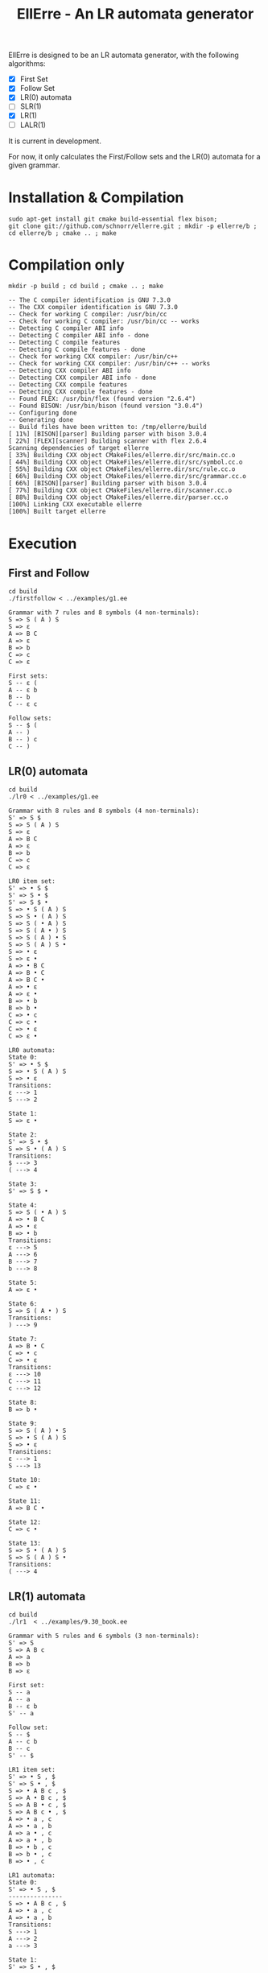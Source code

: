 #+STARTUP: overview indent
#+Title: EllErre - An LR automata generator
#+EXPORT_EXCLUDE_TAGS: noexport

EllErre is designed to be an LR automata generator, with the following algorithms:

+ [X] First Set
+ [X] Follow Set
+ [X] LR(0) automata
+ [ ] SLR(1)
+ [X] LR(1)
+ [ ] LALR(1)

It is current in development.

For now, it only calculates the First/Follow sets and the LR(0)
automata for a given grammar.

* Installation & Compilation

#+begin_src shell :results output
sudo apt-get install git cmake build-essential flex bison;
git clone git://github.com/schnorr/ellerre.git ; mkdir -p ellerre/b ; cd ellerre/b ; cmake .. ; make
#+end_src

* Compilation only

#+begin_src shell :results output :exports both
mkdir -p build ; cd build ; cmake .. ; make
#+end_src

#+RESULTS:
#+begin_example
-- The C compiler identification is GNU 7.3.0
-- The CXX compiler identification is GNU 7.3.0
-- Check for working C compiler: /usr/bin/cc
-- Check for working C compiler: /usr/bin/cc -- works
-- Detecting C compiler ABI info
-- Detecting C compiler ABI info - done
-- Detecting C compile features
-- Detecting C compile features - done
-- Check for working CXX compiler: /usr/bin/c++
-- Check for working CXX compiler: /usr/bin/c++ -- works
-- Detecting CXX compiler ABI info
-- Detecting CXX compiler ABI info - done
-- Detecting CXX compile features
-- Detecting CXX compile features - done
-- Found FLEX: /usr/bin/flex (found version "2.6.4") 
-- Found BISON: /usr/bin/bison (found version "3.0.4") 
-- Configuring done
-- Generating done
-- Build files have been written to: /tmp/ellerre/build
[ 11%] [BISON][parser] Building parser with bison 3.0.4
[ 22%] [FLEX][scanner] Building scanner with flex 2.6.4
Scanning dependencies of target ellerre
[ 33%] Building CXX object CMakeFiles/ellerre.dir/src/main.cc.o
[ 44%] Building CXX object CMakeFiles/ellerre.dir/src/symbol.cc.o
[ 55%] Building CXX object CMakeFiles/ellerre.dir/src/rule.cc.o
[ 66%] Building CXX object CMakeFiles/ellerre.dir/src/grammar.cc.o
[ 66%] [BISON][parser] Building parser with bison 3.0.4
[ 77%] Building CXX object CMakeFiles/ellerre.dir/scanner.cc.o
[ 88%] Building CXX object CMakeFiles/ellerre.dir/parser.cc.o
[100%] Linking CXX executable ellerre
[100%] Built target ellerre
#+end_example

* Execution
** First and Follow
#+begin_src shell :results output :exports both
cd build
./firstfollow < ../examples/g1.ee
#+end_src

#+RESULTS:
#+begin_example
Grammar with 7 rules and 8 symbols (4 non-terminals):
S => S ( A ) S 
S => ε 
A => B C 
A => ε 
B => b 
C => c 
C => ε 

First sets:
S -- ε ( 
A -- ε b 
B -- b 
C -- ε c 

Follow sets:
S -- $ ( 
A -- ) 
B -- ) c 
C -- ) 
#+end_example

** LR(0) automata
#+begin_src shell :results output :exports both
cd build
./lr0 < ../examples/g1.ee
#+end_src

#+RESULTS:
#+begin_example
Grammar with 8 rules and 8 symbols (4 non-terminals):
S' => S $ 
S => S ( A ) S 
S => ε 
A => B C 
A => ε 
B => b 
C => c 
C => ε 

LR0 item set:
S' => • S $ 
S' => S • $ 
S' => S $ • 
S => • S ( A ) S 
S => S • ( A ) S 
S => S ( • A ) S 
S => S ( A • ) S 
S => S ( A ) • S 
S => S ( A ) S • 
S => • ε 
S => ε • 
A => • B C 
A => B • C 
A => B C • 
A => • ε 
A => ε • 
B => • b 
B => b • 
C => • c 
C => c • 
C => • ε 
C => ε • 

LR0 automata:
State 0:
S' => • S $ 
S => • S ( A ) S 
S => • ε 
Transitions: 
ε ---> 1
S ---> 2

State 1:
S => ε • 

State 2:
S' => S • $ 
S => S • ( A ) S 
Transitions: 
$ ---> 3
( ---> 4

State 3:
S' => S $ • 

State 4:
S => S ( • A ) S 
A => • B C 
A => • ε 
B => • b 
Transitions: 
ε ---> 5
A ---> 6
B ---> 7
b ---> 8

State 5:
A => ε • 

State 6:
S => S ( A • ) S 
Transitions: 
) ---> 9

State 7:
A => B • C 
C => • c 
C => • ε 
Transitions: 
ε ---> 10
C ---> 11
c ---> 12

State 8:
B => b • 

State 9:
S => S ( A ) • S 
S => • S ( A ) S 
S => • ε 
Transitions: 
ε ---> 1
S ---> 13

State 10:
C => ε • 

State 11:
A => B C • 

State 12:
C => c • 

State 13:
S => S • ( A ) S 
S => S ( A ) S • 
Transitions: 
( ---> 4
#+end_example
     
** LR(1) automata
#+begin_src shell :results output :exports both
cd build
./lr1  < ../examples/9.30_book.ee
#+end_src

#+RESULTS:
#+begin_example
Grammar with 5 rules and 6 symbols (3 non-terminals):
S' => S 
S => A B c 
A => a 
B => b 
B => ε 

First set: 
S -- a 
A -- a 
B -- ε b 
S' -- a 

Follow set: 
S -- $ 
A -- c b 
B -- c 
S' -- $ 

LR1 item set:
S' => • S , $
S' => S • , $
S => • A B c , $
S => A • B c , $
S => A B • c , $
S => A B c • , $
A => • a , c
A => • a , b
A => a • , c
A => a • , b
B => • b , c
B => b • , c
B => • , c

LR1 automata:
State 0:
S' => • S , $
---------------
S => • A B c , $
A => • a , c
A => • a , b
Transitions: 
S ---> 1
A ---> 2
a ---> 3

State 1:
S' => S • , $
---------------

State 2:
S => A • B c , $
---------------
B => • b , c
B => • , c
Transitions: 
B ---> 4
b ---> 5

State 3:
A => a • , c
A => a • , b
---------------

State 4:
S => A B • c , $
---------------
Transitions: 
c ---> 6

State 5:
B => b • , c
---------------

State 6:
S => A B c • , $
---------------

#+end_example

* Plan                                                             :noexport:

A disciplina de compiladores propõe um estudo das partes de um
compilador, desde o front-end de análise até o parte do back-end de
síntese de código. Essa estrutura se reflete ao longo do semestre,
onde são estudados análise léxica, sintática e semântica; seguido de
geração de código intermediário, de máquina, e múltiplos passes de
otimização. No caso específico do frontend, o professor iniciu a
criação de uma ferramenta pedagógica chamada EllErre, disponível em
https://github.com/schnorr/ellerre. Na sua concepção, espera-se que
essa ferramenta seja um gerador de autômatos LR: LR(0)/SLR(1), LR(1) e
LALR(1). Atualmente, apenas o cálculo dos conjuntos primeiro e
sequência está implementado.

O plano de atuação na Graduação do mestrando Marcelo Cogo Miletto é
completar as funcionalidades projetadas para a ferramenta EllErre, de
uma maneira que ela possa ser utilizada pelos alunos para averiguarem
de maneira autônoma se os exercícios da disciplina estão
corretos. Todas as soluções devem seguir a filosofia UNIX, ou seja,
pequenas ferramentas com propósito único. Especificamente, envolve a
implementação dos seguintes algoritmos:

Análise Léxica
- Algoritmo de Thompson para conversão de ER em AFND
- Algoritmo de Subconjuntos para conversão de AFND em AFD

Análise Sintática, dado uma gramática qualquer
- Criar o autômato LR(0) - com extra SLR(1)
- Criar o autômato LR(1)
- Criar o autômato LALR(1)

A extensão da ferramenta EllErre se dará diretamente sobre o seu
repositório oficial (link acima), mediante commits diretos na branch
de desenvolvimento principal. As respostas para as soluções devem (1)
ser apresentadas de maneira textual de maneira legível por outro
programa de computador; e (2) ser documentadas a ponto de permitir
uso autônomo pelos alunos de graduação.
